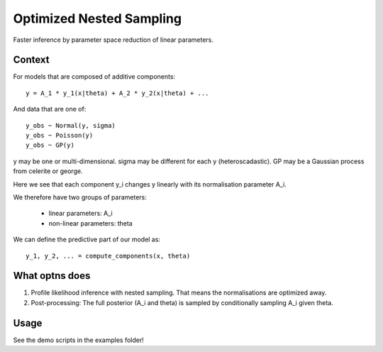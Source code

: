 =========================
Optimized Nested Sampling
=========================

Faster inference by parameter space reduction of linear parameters.


.. image:: https://img.shields.io/pypi/v/optns.svg
        :target: https://pypi.python.org/pypi/optns

.. image:: https://github.com/JohannesBuchner/OptNS/actions/workflows/tests.yml/badge.svg
        :target: https://github.com/JohannesBuchner/OptNS/actions/workflows/tests.yml

.. image:: https://coveralls.io/repos/github/JohannesBuchner/OptNS/badge.svg?branch=main
	:target: https://coveralls.io/github/JohannesBuchner/OptNS?branch=main

.. image:: https://img.shields.io/badge/GitHub-JohannesBuchner%2FOptNS-blue.svg?style=flat
        :target: https://github.com/JohannesBuchner/OptNS/
        :alt: Github repository

Context
-------

For models that are composed of additive components::

    y = A_1 * y_1(x|theta) + A_2 * y_2(x|theta) + ...

And data that are one of::

    y_obs ~ Normal(y, sigma)
    y_obs ~ Poisson(y)
    y_obs ~ GP(y)

y may be one or multi-dimensional.
sigma may be different for each y (heteroscadastic).
GP may be a Gaussian process from celerite or george.

Here we see that each component y_i changes y linearly with its
normalisation parameter A_i.

We therefore have two groups of parameters:

 * linear parameters: A_i
 * non-linear parameters: theta

We can define the predictive part of our model as::

    y_1, y_2, ... = compute_components(x, theta)


What optns does
---------------

1. Profile likelihood inference with nested sampling. 
   That means the normalisations are optimized away.

2. Post-processing: The full posterior (A_i and theta) is sampled by 
   conditionally sampling A_i given theta.

Usage
-----

See the demo scripts in the examples folder!
